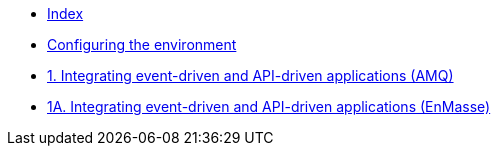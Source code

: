 * xref:index.adoc[Index]
* xref:master-0.adoc[Configuring the environment]
* xref:master-1.adoc[1. Integrating event-driven and API-driven applications (AMQ)]
* xref:master-1A.adoc[1A. Integrating event-driven and API-driven applications (EnMasse)]
